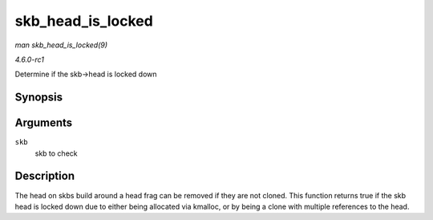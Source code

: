 
.. _API-skb-head-is-locked:

==================
skb_head_is_locked
==================

*man skb_head_is_locked(9)*

*4.6.0-rc1*

Determine if the skb->head is locked down


Synopsis
========

.. c:function:: bool skb_head_is_locked( const struct sk_buff * skb )

Arguments
=========

``skb``
    skb to check


Description
===========

The head on skbs build around a head frag can be removed if they are not cloned. This function returns true if the skb head is locked down due to either being allocated via
kmalloc, or by being a clone with multiple references to the head.
